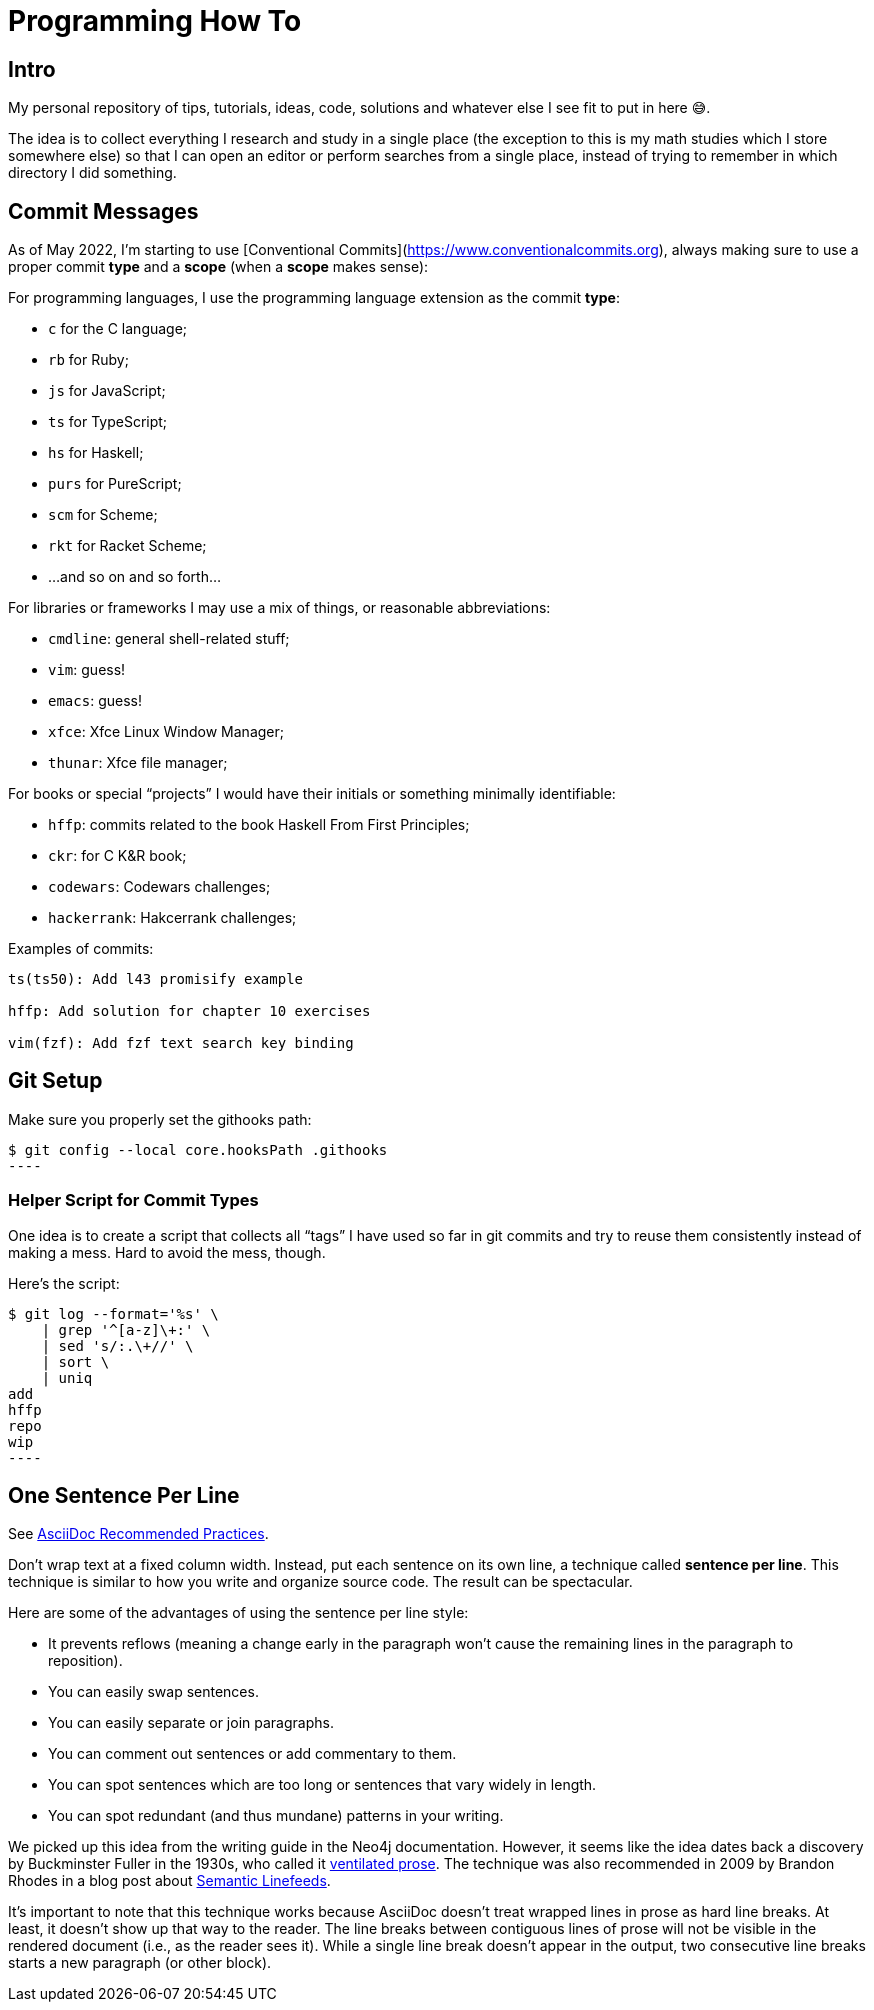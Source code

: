 = Programming How To

== Intro

My personal repository of tips, tutorials, ideas, code, solutions and whatever else I see fit to put in here 😅.

The idea is to collect everything I research and study in a single place (the exception to this is my math studies which I store somewhere else) so that I can open an editor or perform searches from a single place, instead of trying to remember in which directory I did something.

== Commit Messages

As of May 2022, I'm starting to use [Conventional Commits](https://www.conventionalcommits.org), always making sure to use a proper commit *type*  and a *scope* (when a *scope* makes sense):

For programming languages, I use the programming language extension as the commit *type*:

- `c` for the C language;
- `rb` for Ruby;
- `js` for JavaScript;
- `ts` for TypeScript;
- `hs` for Haskell;
- `purs` for PureScript;
- `scm` for Scheme;
- `rkt` for Racket Scheme;
- ...and so on and so forth...

For libraries or frameworks I may use a mix of things, or reasonable abbreviations:

- `cmdline`: general shell-related stuff;
- `vim`: guess!
- `emacs`: guess!
- `xfce`: Xfce Linux Window Manager;
- `thunar`: Xfce file manager;

For books or special “projects” I would have their initials or something minimally identifiable:

- `hffp`: commits related to the book Haskell From First Principles;
- `ckr`: for C K&R book;
- `codewars`: Codewars challenges;
- `hackerrank`: Hakcerrank challenges;

Examples of commits:

```text
ts(ts50): Add l43 promisify example

hffp: Add solution for chapter 10 exercises

vim(fzf): Add fzf text search key binding
```

== Git Setup

Make sure you properly set the githooks path:

[source,shell-session]
$ git config --local core.hooksPath .githooks
----

=== Helper Script for Commit Types

One idea is to create a script that collects all “tags” I have used so far in git commits and try to reuse them consistently instead of making a mess. Hard to avoid the mess, though.

Here's the script:

[source,shell-session]
$ git log --format='%s' \
    | grep '^[a-z]\+:' \
    | sed 's/:.\+//' \
    | sort \
    | uniq
add
hffp
repo
wip
----

== One Sentence Per Line

See link:https://asciidoctor.org/docs/asciidoc-recommended-practices/#one-sentence-per-line[AsciiDoc Recommended Practices^].

Don’t wrap text at a fixed column width.
Instead, put each sentence on its own line, a technique called *sentence per line*.
This technique is similar to how you write and organize source code. The result can be spectacular.

Here are some of the advantages of using the sentence per line style:

- It prevents reflows (meaning a change early in the paragraph won’t cause the remaining lines in the paragraph to reposition).
- You can easily swap sentences.
- You can easily separate or join paragraphs.
- You can comment out sentences or add commentary to them.
- You can spot sentences which are too long or sentences that vary widely in length.
- You can spot redundant (and thus mundane) patterns in your writing.

We picked up this idea from the writing guide in the Neo4j documentation.
However, it seems like the idea dates back a discovery by Buckminster Fuller in the 1930s, who called it link:https://vanemden.wordpress.com/2009/01/01/ventilated-prose/[ventilated prose^].
The technique was also recommended in 2009 by Brandon Rhodes in a blog post about link:https://rhodesmill.org/brandon/2012/one-sentence-per-line/[Semantic Linefeeds^].

It’s important to note that this technique works because AsciiDoc doesn’t treat wrapped lines in prose as hard line breaks.
At least, it doesn’t show up that way to the reader.
The line breaks between contiguous lines of prose will not be visible in the rendered document (i.e., as the reader sees it).
While a single line break doesn’t appear in the output, two consecutive line breaks starts a new paragraph (or other block).
